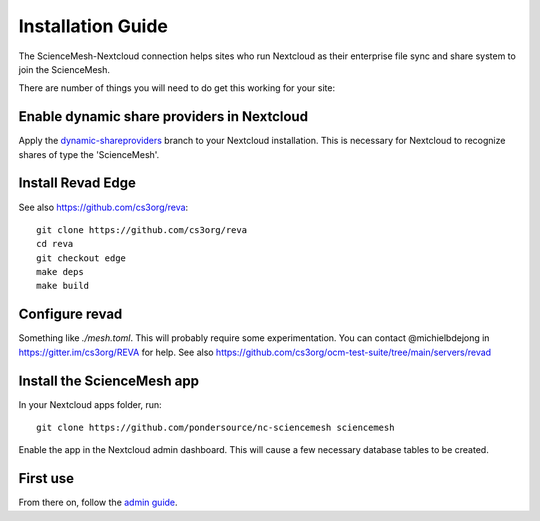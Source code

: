 Installation Guide
==================

The ScienceMesh-Nextcloud connection helps sites who run Nextcloud as their enterprise file sync and share system to join the ScienceMesh.

There are number of things you will need to do get this working for your site:

Enable dynamic share providers in Nextcloud
~~~~~~~~~~~~~~~~~~~~~~~~~~~~~~~~~~~~~~~~~~~
Apply the `dynamic-shareproviders`_ branch to your Nextcloud installation.
This is necessary for Nextcloud to recognize shares of type the 'ScienceMesh'.

Install Revad Edge
~~~~~~~~~~~~~~~~~~
See also https://github.com/cs3org/reva::

  git clone https://github.com/cs3org/reva
  cd reva
  git checkout edge
  make deps
  make build

Configure revad
~~~~~~~~~~~~~~~

Something like `./mesh.toml`. This will probably require some experimentation. You can contact @michielbdejong in https://gitter.im/cs3org/REVA for help.
See also https://github.com/cs3org/ocm-test-suite/tree/main/servers/revad

Install the ScienceMesh app
~~~~~~~~~~~~~~~~~~~~~~~~~~~
In your Nextcloud apps folder, run::

  git clone https://github.com/pondersource/nc-sciencemesh sciencemesh

Enable the app in the Nextcloud admin dashboard.
This will cause a few necessary database tables to be created.


First use
~~~~~~~~~
From there on, follow the `admin guide`_.

__
.. _`admin guide`: admin.html
.. _`dynamic-shareproviders`: https://github.com/pondersource/server/tree/dynamic-shareproviders
